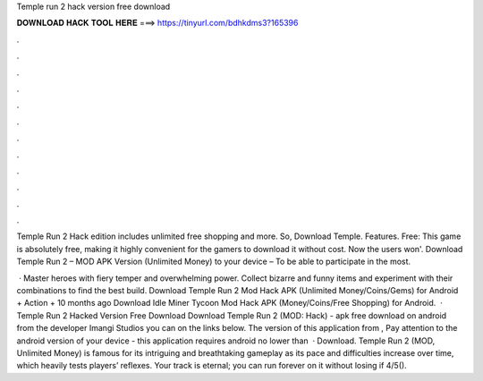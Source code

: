 Temple run 2 hack version free download



𝐃𝐎𝐖𝐍𝐋𝐎𝐀𝐃 𝐇𝐀𝐂𝐊 𝐓𝐎𝐎𝐋 𝐇𝐄𝐑𝐄 ===> https://tinyurl.com/bdhkdms3?165396



.



.



.



.



.



.



.



.



.



.



.



.

Temple Run 2 Hack edition includes unlimited free shopping and more. So, Download Temple. Features. Free: This game is absolutely free, making it highly convenient for the gamers to download it without cost. Now the users won'. Download Temple Run 2 – MOD APK Version (Unlimited Money) to your device – To be able to participate in the most.

 · Master heroes with fiery temper and overwhelming power. Collect bizarre and funny items and experiment with their combinations to find the best build. Download Temple Run 2 Mod Hack APK (Unlimited Money/Coins/Gems) for Android + Action + 10 months ago Download Idle Miner Tycoon Mod Hack APK (Money/Coins/Free Shopping) for Android.  · Temple Run 2 Hacked Version Free Download Download Temple Run 2 (MOD: Hack) - apk free download on android from the developer Imangi Studios you can on the links below. The version of this application from , Pay attention to the android version of your device - this application requires android no lower than   · Download. Temple Run 2 (MOD, Unlimited Money) is famous for its intriguing and breathtaking gameplay as its pace and difficulties increase over time, which heavily tests players’ reflexes. Your track is eternal; you can run forever on it without losing if 4/5().

